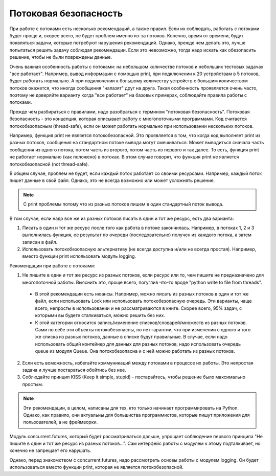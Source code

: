 Потоковая безопасность
----------------------

При работе с потоками есть несколько рекомендаций, а также правил.
Если их соблюдать, работать с потоками будет проще и, скорее всего,
не будет проблем именно из-за потоков.
Конечно, время от времени, будут появляться задачи, которые потребуют нарушения рекомендаций.
Однако, прежде чем делать это, лучше попытаться решить задачу соблюдая
рекомендации. Если это невозможно, тогда надо искать как обезопасить 
решение, чтобы не были повреждены данные.

Очень важная особенность работы с потоками: на небольшом количестве потоков
и небольших тестовых задачах "все работает".
Например, вывод информации с помощью print, при подключении к 20 устройствам
в 5 потоков, будет работать нормально.
А при подключении к большому количеству устройств с большим количеством потоков
окажется, что иногда сообщения "налазят" друг на друга.
Такая особенность проявляется очень часто, поэтому не доверяйте варианту
когда "все работает" на базовых примерах, соблюдайте правила работы с потоками.

Прежде чем разбираться с правилами, надо разобраться с термином "потоковая безопасность".
Потоковая безопасность - это концепция, которая описывает работу с многопоточными программами.
Код считается потокобезопасным (thread-safe), если он может работать 
нормально при использовании нескольких потоков.


Например, функция print не является потокобезопасной. Это проявляется в том, что
когда код выполняет print из разных потоков, сообщения на стандартном потоке вывода
могут смешиваться. Может выводиться сначала часть сообщения из одного потока,
потом часть из второго, потом часть из первого и так далее.
То есть, функция print не работает нормально (как положено) в потоках.
В этом случае говорят, что функция print не является потокобезопасной (not thread-safe).

В общем случае, проблем не будет, если каждый поток работает со своими ресурсами.
Например, каждый поток пишет данные в свой файл. Однако, это не всегда возможно 
или может усложнять решение.

.. note::

    С print проблемы потому что из разных потоков пишем в один 
    стандартный поток вывода.

В том случае, если надо все же из разных потоков писать в один и тот же ресурс,
есть два варианта:

1. Писать в один и тот же ресурс после того как работа в потоке закончилась. 
   Например, в потоках 1, 2 и 3 выполнилась функция, ее результат по очереди 
   (последовательно) получен из каждого потока, а затем записан в файл. 
2. Использовать потокобезопасную альтернативу (не всегда доступна и/или не всегда простая). 
   Например, вместо функции print использовать модуль logging.

Рекомендации при работе с потоками:

1. Не пишите в один и тот же ресурс из разных потоков, если ресурс
   или то, чем пишите не предназначено для многопоточной работы.
   Выяснить это, проще всего, погуглив что-то вроде "python write to file from threads".

  * В этой рекомендации есть нюансы. Например, можно писать из разных потоков
    в один и тот же файл, если использовать Lock или использовать потокобезопасную очередь.
    Эти варианты, чаще всего, непросты в использовании и не рассматриваются в книге.
    Скорее всего, 95% задач, с которыми вы будете сталкиваться, можно решить без них.
  * К этой категории относится запись/изменение списков/словарей/множеств из разных потоков.
    Сами по себе эти объекты потокобезопасны, но нет гарантии, что при изменении с одного
    и того же списка из разных потоков, данные в списке будут правильные.
    В случае, если надо использовать общий контейнер для данных для разных потоков,
    надо использовать очередь queue из модуля Queue. Она потокобезопасна и с ней
    можно работать из разных потоков.

2. Если есть воможность, избегайте коммуникаций между потоками в процессе их работы.
   Это непростая задача и лучше постараться обойтись без нее.
3. Соблюдайте принцип KISS (Keep it simple, stupid) - постарайтесь, чтобы решение
   было максимально простым.

.. note::

    Эти рекомендации, в целом, написаны для тех, кто только начинает
    программировать на Python. Однако, как правило, они актуальны для большиства
    программистов, которые пишут приложения для пользователей, а не фреймворки.
    

Модуль concurrent.futures, который будет рассматриваться дальше, упрощает 
соблюдение первого принципа "Не пишите в один и тот же ресурс из разных потоков...".
Сам интерфейс работы с модулем к этому подталкивает, но конечно не запрещает его нарушать.

Однако, перед знакомством с concurrent.futures, надо рассмотреть основы работы
с модулем logging. Он будет использоваться вместо функции print, 
которая не является потокобезопасной. 
